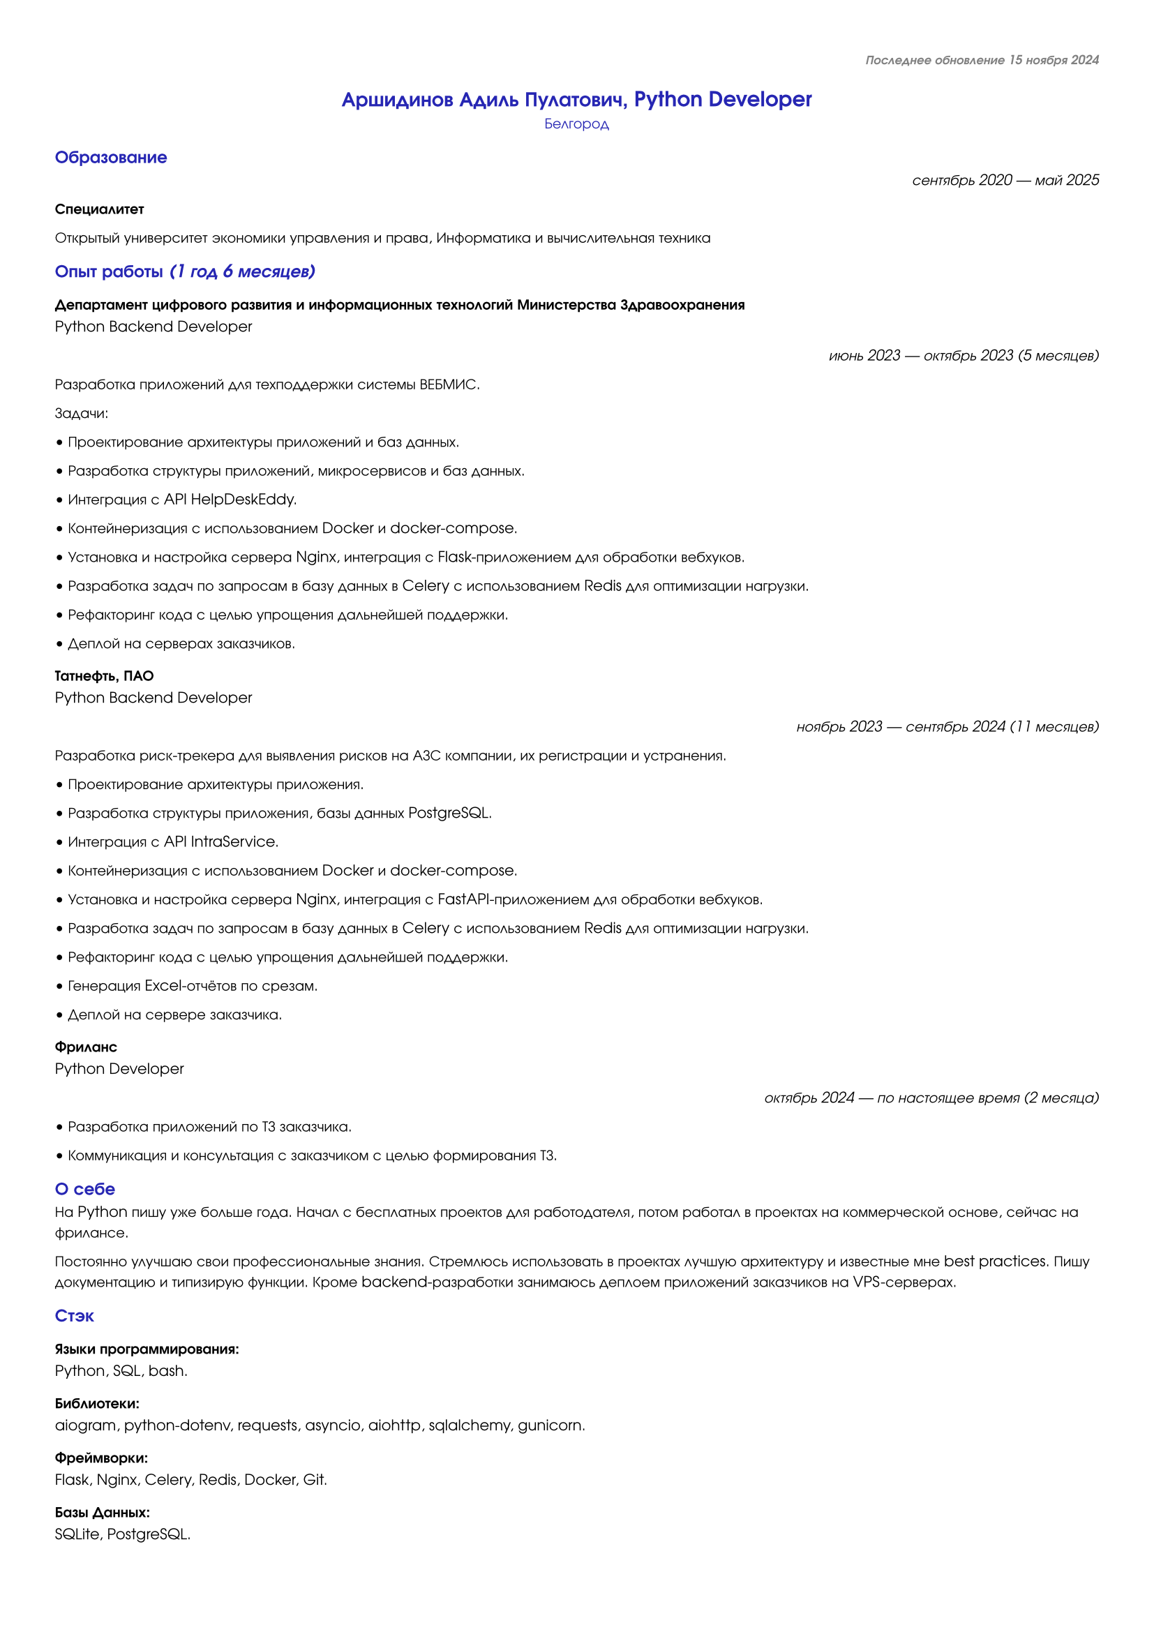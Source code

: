 // Configuration
#set document(
  date: auto,
  title: [Резюме, Аршидинов АП, Python Developer]
)

#set page(
    paper: "a4",
    margin: (x: 1cm, y: 1cm)
)

#set text(
  font: "URW Gothic",
  size: 7.66pt
)


// Header
#align(right)[
  #text(
    fill: rgb(50%, 50%, 50%),
    size: 6.5pt
  )[
    #heading(
      depth: 3,
      outlined: false
    )[
      _Последнее обновление 15 ноября 2024_
    ]
  ]
]


// Name
#text(
  fill: rgb(15%, 15%, 70%)
)[
  #align(center)[
    = Аршидинов Адиль Пулатович, Python Developer
  ]
]


// Location, contacts, social net
#text(
  fill: rgb(15%, 15%, 70%)
)[
  #align(center)[
    Белгород
  ]
]


// Education
#text(
  fill: rgb(15%, 15%, 70%)
)[
  #align(left)[
    == Образование
  ]
]
#align(right)[
  _сентябрь 2020 — май 2025_
]
*Специалитет*

Открытый университет экономики управления и права,
Информатика и вычислительная техника


// Experience
#text(
  fill: rgb(15%, 15%, 70%)
)[
  #align(left)[
    == Опыт работы _(1 год 6 месяцев)_
  ]
]

=== Департамент цифрового развития и информационных технологий Министерства Здравоохранения
Python Backend Developer
#align(right)[
  _июнь 2023 — октябрь 2023 (5 месяцев)_
]

Разработка приложений для техподдержки системы ВЕБМИС.

Задачи:

• Проектирование архитектуры приложений и баз данных.

• Разработка структуры приложений, микросервисов и баз данных.

• Интеграция с API HelpDeskEddy.

• Контейнеризация с использованием Docker и docker-compose.

• Установка и настройка сервера Nginx, интеграция с Flask-приложением для обработки вебхуков.

• Разработка задач по запросам в базу данных в Celery с использованием Redis для оптимизации нагрузки.

• Рефакторинг кода с целью упрощения дальнейшей поддержки.

• Деплой на серверах заказчиков.

=== Татнефть, ПАО
Python Backend Developer
#align(right)[
  _ноябрь 2023 — сентябрь 2024 (11 месяцев)_
]

Разработка риск-трекера для выявления рисков на АЗС компании, их регистрации и устранения.

• Проектирование архитектуры приложения.

• Разработка структуры приложения, базы данных PostgreSQL.

• Интеграция с API IntraService.

• Контейнеризация с использованием Docker и docker-compose.

• Установка и настройка сервера Nginx, интеграция с FastAPI-приложением для обработки вебхуков.

• Разработка задач по запросам в базу данных в Celery с использованием Redis для оптимизации нагрузки.

• Рефакторинг кода с целью упрощения дальнейшей поддержки.

• Генерация Excel-отчётов по срезам.

• Деплой на сервере заказчика.

=== Фриланс
Python Developer
#align(right)[
  _октябрь 2024 — по настоящее время (2 месяца)_
]

• Разработка приложений по ТЗ заказчика.

• Коммуникация и консультация с заказчиком с целью формирования ТЗ.


// About self
#text(
  fill: rgb(15%, 15%, 70%)
)[
  #align(left)[
    == О себе
  ]
]

На Python пишу уже больше года. Начал с бесплатных проектов для работодателя, потом работал в проектах на коммерческой основе, сейчас на фрилансе.

Постоянно улучшаю свои профессиональные знания. Стремлюсь использовать в проектах лучшую архитектуру и известные мне best practices. Пишу документацию и типизирую функции. Кроме backend-разработки занимаюсь деплоем приложений заказчиков на VPS-серверах.


// Stack
#text(
  fill: rgb(15%, 15%, 70%)
)[
  #align(left)[
    == Стэк
  ] 
]

#align(left)[
  === Языки программирования: 
]
Python, SQL, bash.

#align(left)[
  === Библиотеки:
]
aiogram, python-dotenv, requests, asyncio, aiohttp, sqlalchemy, gunicorn.

#align(left)[
  === Фреймворки:
]
Flask, Nginx, Celery, Redis, Docker, Git.

#align(left)[
  === Базы Данных:
]
SQLite, PostgreSQL.

#align(left)[
  === Языки разметки:
]
Markdown, Typst.